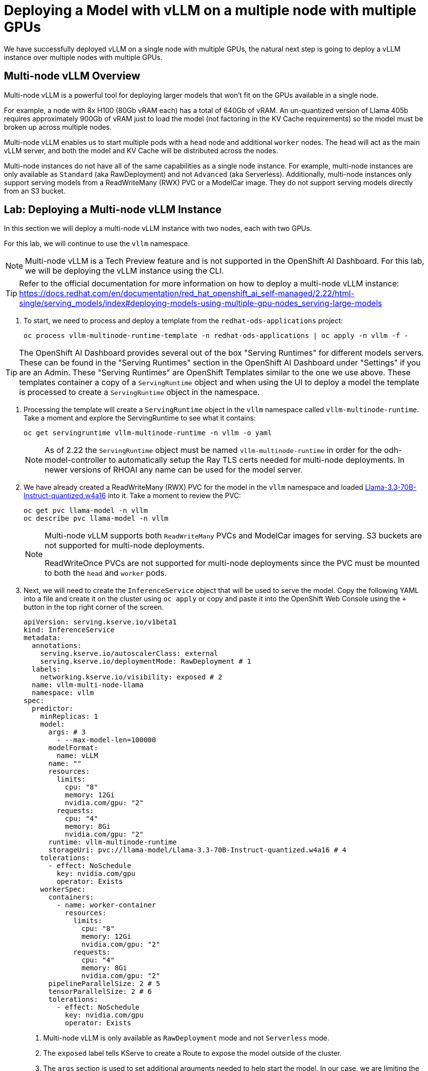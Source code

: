 = Deploying a Model with vLLM on a multiple node with multiple GPUs

We have successfully deployed vLLM on a single node with multiple GPUs, the natural next step is going to deploy a vLLM instance over multiple nodes with multiple GPUs.

== Multi-node vLLM Overview

Multi-node vLLM is a powerful tool for deploying larger models that won't fit on the GPUs available in a single node.

For example, a node with 8x H100 (80Gb vRAM each) has a total of 640Gb of vRAM.  An un-quantized version of Llama 405b requires approximately 900Gb of vRAM just to load the model (not factoring in the KV Cache requirements) so the model must be broken up across multiple nodes.

Multi-node vLLM enables us to start multiple pods with a `head` node and additional `worker` nodes.  The `head` will act as the main vLLM server, and both the model and KV Cache will be distributed across the nodes.

Multi-node instances do not have all of the same capabilities as a single node instance.  For example, multi-node instances are only available as `Standard` (aka RawDeployment) and not `Advanced` (aka Serverless).  Additionally, multi-node instances only support serving models from a ReadWriteMany (RWX) PVC or a ModelCar image.  They do not support serving models directly from an S3 bucket.

== Lab: Deploying a Multi-node vLLM Instance

In this section we will deploy a multi-node vLLM instance with two nodes, each with two GPUs.

For this lab, we will continue to use the `vllm` namespace.

[NOTE]
====
Multi-node vLLM is a Tech Preview feature and is not supported in the OpenShift AI Dashboard.  For this lab, we will be deploying the vLLM instance using the CLI.
====

[TIP]
====
Refer to the official documentation for more information on how to deploy a multi-node vLLM instance: https://docs.redhat.com/en/documentation/red_hat_openshift_ai_self-managed/2.22/html-single/serving_models/index#deploying-models-using-multiple-gpu-nodes_serving-large-models
====

. To start, we need to process and deploy a template from the ```redhat-ods-applications``` project:

+
[source,shell,role="execute"]
----
oc process vllm-multinode-runtime-template -n redhat-ods-applications | oc apply -n vllm -f -
----

[TIP]
====
The OpenShift AI Dashboard provides several out of the box "Serving Runtimes" for different models servers.  These can be found in the "Serving Runtimes" section in the OpenShift AI Dashboard under "Settings" if you are an Admin.  These "Serving Runtimes" are OpenShift Templates similar to the one we use above.  These templates container a copy of a `ServingRuntime` object and when using the UI to deploy a model the template is processed to create a `ServingRuntime` object in the namespace.
====

. Processing the template will create a `ServingRuntime` object in the `vllm` namespace called `vllm-multinode-runtime`.  Take a moment and explore the ServingRuntime to see what it contains:

+
[source,shell,role="execute"]
----
oc get servingruntime vllm-multinode-runtime -n vllm -o yaml
----

+
[NOTE]
====
As of 2.22 the `ServingRuntime` object must be named `vllm-multinode-runtime` in order for the odh-model-controller to automatically setup the Ray TLS certs needed for multi-node deployments.  In newer versions of RHOAI any name can be used for the model server.
====

. We have already created a ReadWriteMany (RWX) PVC for the model in the `vllm` namespace and loaded https://huggingface.co/RedHatAI/Llama-3.3-70B-Instruct-quantized.w4a16[Llama-3.3-70B-Instruct-quantized.w4a16] into it.  Take a moment to review the PVC:

+
[source,shell,role="execute"]
----
oc get pvc llama-model -n vllm
oc describe pvc llama-model -n vllm
----

+
[NOTE]
====
Multi-node vLLM supports both `ReadWriteMany` PVCs and ModelCar images for serving.  S3 buckets are not supported for multi-node deployments.

ReadWriteOnce PVCs are not supported for multi-node deployments since the PVC must be mounted to both the `head` and `worker` pods.
====

. Next, we will need to create the `InferenceService` object that will be used to serve the model.  Copy the following YAML into a file and create it on the cluster using `oc apply` or copy and paste it into the OpenShift Web Console using the `+` button in the top right corner of the screen.

+
[source,shell,role="execute"]
----
apiVersion: serving.kserve.io/v1beta1
kind: InferenceService
metadata:
  annotations:
    serving.kserve.io/autoscalerClass: external
    serving.kserve.io/deploymentMode: RawDeployment # 1
  labels:
    networking.kserve.io/visibility: exposed # 2
  name: vllm-multi-node-llama
  namespace: vllm
spec:
  predictor:
    minReplicas: 1
    model:
      args: # 3
        - --max-model-len=100000
      modelFormat:
        name: vLLM
      name: ""
      resources:
        limits:
          cpu: "8"
          memory: 12Gi
          nvidia.com/gpu: "2"
        requests:
          cpu: "4"
          memory: 8Gi
          nvidia.com/gpu: "2"
      runtime: vllm-multinode-runtime
      storageUri: pvc://llama-model/Llama-3.3-70B-Instruct-quantized.w4a16 # 4
    tolerations:
      - effect: NoSchedule
        key: nvidia.com/gpu
        operator: Exists
    workerSpec:
      containers:
        - name: worker-container
          resources:
            limits:
              cpu: "8"
              memory: 12Gi
              nvidia.com/gpu: "2"
            requests:
              cpu: "4"
              memory: 8Gi
              nvidia.com/gpu: "2"
      pipelineParallelSize: 2 # 5
      tensorParallelSize: 2 # 6
      tolerations:
        - effect: NoSchedule
          key: nvidia.com/gpu
          operator: Exists
----

+
1. Multi-node vLLM is only available as `RawDeployment` mode and not `Serverless` mode.
2. The `exposed` label tells KServe to create a Route to expose the model outside of the cluster.
3. The `args` section is used to set additional arguments needed to help start the model.  In our case, we are limiting the sizing of the KV Cache to 100,000 tokens to allow it to fit on the GPUs in our multi-node setup.
4. The `storageUri` section is used to provide details of where our model exists.  In this case our pvc is named `llama-model` and the folder container the model is `Llama-3.3-70B-Instruct-quantized.w4a16`.
5. The `pipelineParallelSize` section is used to set the number worker pods that will be created to serve the model.
6. The `tensorParallelSize` section is used to define the number of GPUs available to each worker pod.

. Once the `InferenceService` is created, we can see the two new pods that have been created.  The `vllm-multi-node-llama-predictor-head-<hash>` pod is the `head` node and the `vllm-multi-node-llama-predictor-worker-<hash>` pod is the `worker` node.

+
[source,shell,role="execute"]
----
oc get pods -n vllm
----

+
Alternatively, you can use the `watch` command or flag to follow the status of the pods.

+
[source,shell,role="execute"]
----
watch oc get pods -n vllm
----

+
or

+
[source,shell,role="execute"]
----
oc get pods -n vllm --watch
----

. Check the logs of both the `head` and `worker` pods.  You should see a `ray` cluster starting in the `head` pod followed by some logs from vllm starting up.  In the `worker` you will see a the `ray` instance starting and the worker pod will join the cluster.

+
Head logs:

+
image::serving-at-scale/advanced-vllm/multinode-head-logs.png[Multi-node Head Logs]

+
Worker logs:

+
image::serving-at-scale/advanced-vllm/multinode-worker-logs.png[Multi-node Worker Logs]

+
[NOTE]
====
The multi-node vLLM instance uses Ray as part of the backend to manage the communication between the pods.  vLLM is responsible for managing our Ray cluster for us as part of the deployment and it does not use any of OpenShift AI's Distributed Compute capabilities with CodeFlare and KubeRay.

Additionally, the multi-node vLLM should not be confused with https://docs.ray.io/en/latest/serve/index.html[Ray Serve], which is a ray based serving framework for predictive models.
====

== Lab: Testing the Multi-node vLLM Instance

. Once all of our pods have gone to a fully `Ready` state, we can test the model by sending a request to the `head` pod's endpoint.  We can do this by using the `curl` command to send a request to the `head` pod's endpoint.  First, we will get the route for the vllm endpoint.

+
[source,shell,role="execute"]
----
oc get route vllm-multi-node-llama -n vllm -o jsonpath='{.spec.host}'
----

. Next we will use the route URL to perform a curl request to get the name of the model form the models endpoint.

+
[source,shell,role="execute"]
----
curl https://vllm-multi-node-llama-vllm.{openshift_cluster_ingress_domain}/v1/models
----

. Next, we can use curl to send a prompt to the model.  We will use the `-d` option to send a JSON payload to the model.

+
[source,shell,role="execute"]
----
curl -X 'POST' 'https://vllm-multi-node-llama-vllm.{openshift_cluster_ingress_domain}/v1/chat/completions' \
  -H 'accept: application/json' \
  -H 'Content-Type: application/json' \
  -d '{
  "model": "vllm-multi-node-llama",
  "messages":[
    {
      "role": "system",
      "content": "You'\''re an helpful assistant."
    },
    {
      "role": "user",
      "content": "Write a function in Python that determines if a number is prime.  Explain your approach.  Follow the PEP 8 style guide."
    }
  ],
  "max_tokens": 100
}'
----

+
[TIP]
====
If you are working with a model that has a secured endpoint, you can add the `Authorization` header to the curl request.

[source,shell]
----
-H "Authorization: Bearer <YOUR_TOKEN>"
----

You can generate a token through the OpenShift AI Dashboard, or use any user/sevice account token that has view permissions on the `InferenceService` object.

To get your OpenShift user token, you can use the following command:

[source,shell]
----
oc whoami --show-token
----
====

== Conclusion

Congratulations!  You have successfully deployed a model with vLLM on a multi-node with multiple GPUs.
